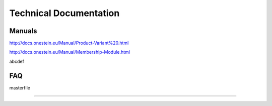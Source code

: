 ==========================
Technical Documentation
==========================
----------------------------------------------------------
Manuals
----------------------------------------------------------


http://docs.onestein.eu/Manual/Product-Variant%20.html

http://docs.onestein.eu/Manual/Membership-Module.html

abcdef

----------------------------------------------------------
FAQ
----------------------------------------------------------


masterfile


----------------------------------------------------------
